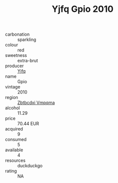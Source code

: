 :PROPERTIES:
:ID:                     93ebe37e-65ae-420a-a781-c750752fe9ce
:END:
#+TITLE: Yjfq Gpio 2010

- carbonation :: sparkling
- colour :: red
- sweetness :: extra-brut
- producer :: [[id:35992ec3-be8f-45d4-87e9-fe8216552764][Yjfq]]
- name :: Gpio
- vintage :: 2010
- region :: [[id:08e83ce7-812d-40f4-9921-107786a1b0fe][Zbtbcdxi Vmpqma]]
- alcohol :: 11.29
- price :: 70.44 EUR
- acquired :: 9
- consumed :: 5
- available :: 4
- resources :: duckduckgo
- rating :: NA


